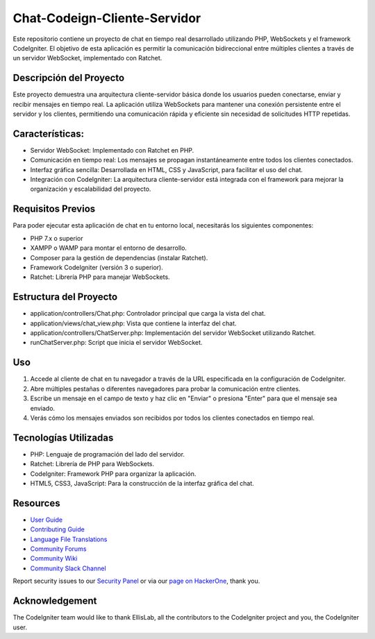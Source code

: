 ###################
Chat-Codeign-Cliente-Servidor
###################

Este repositorio contiene un proyecto de chat en tiempo real desarrollado utilizando PHP, WebSockets y el framework CodeIgniter. El objetivo de esta aplicación es permitir la comunicación bidireccional entre múltiples clientes a través de un servidor WebSocket, implementado con Ratchet.

*******************
Descripción del Proyecto
*******************

Este proyecto demuestra una arquitectura cliente-servidor básica donde los usuarios pueden conectarse, enviar y recibir mensajes en tiempo real. La aplicación utiliza WebSockets para mantener una conexión persistente entre el servidor y los clientes, permitiendo una comunicación rápida y eficiente sin necesidad de solicitudes HTTP repetidas.

**************************
Características:
**************************
- Servidor WebSocket: Implementado con Ratchet en PHP.
- Comunicación en tiempo real: Los mensajes se propagan instantáneamente entre todos los clientes conectados.
- Interfaz gráfica sencilla: Desarrollada en HTML, CSS y JavaScript, para facilitar el uso del chat.
- Integración con CodeIgniter: La arquitectura cliente-servidor está integrada con el framework para mejorar la organización y escalabilidad del proyecto.

*******************
Requisitos Previos
*******************

Para poder ejecutar esta aplicación de chat en tu entorno local, necesitarás los siguientes componentes:

- PHP 7.x o superior
- XAMPP o WAMP para montar el entorno de desarrollo.
- Composer para la gestión de dependencias (instalar Ratchet).
- Framework CodeIgniter (versión 3 o superior).
- Ratchet: Librería PHP para manejar WebSockets.

************
Estructura del Proyecto
************

- application/controllers/Chat.php: Controlador principal que carga la vista del chat.
- application/views/chat_view.php: Vista que contiene la interfaz del chat.
- application/controllers/ChatServer.php: Implementación del servidor WebSocket utilizando Ratchet.
- runChatServer.php: Script que inicia el servidor WebSocket.

*******
Uso
*******
1. Accede al cliente de chat en tu navegador a través de la URL especificada en la configuración de CodeIgniter.
2. Abre múltiples pestañas o diferentes navegadores para probar la comunicación entre clientes.
3. Escribe un mensaje en el campo de texto y haz clic en "Enviar" o presiona "Enter" para que el mensaje sea enviado.
4. Verás cómo los mensajes enviados son recibidos por todos los clientes conectados en tiempo real.

*******
Tecnologías Utilizadas
*******
- PHP: Lenguaje de programación del lado del servidor.
- Ratchet: Librería de PHP para WebSockets.
- CodeIgniter: Framework PHP para organizar la aplicación.
- HTML5, CSS3, JavaScript: Para la construcción de la interfaz gráfica del chat.


*********
Resources
*********

-  `User Guide <https://codeigniter.com/docs>`_
-  `Contributing Guide <https://github.com/bcit-ci/CodeIgniter/blob/develop/contributing.md>`_
-  `Language File Translations <https://github.com/bcit-ci/codeigniter3-translations>`_
-  `Community Forums <http://forum.codeigniter.com/>`_
-  `Community Wiki <https://github.com/bcit-ci/CodeIgniter/wiki>`_
-  `Community Slack Channel <https://codeigniterchat.slack.com>`_

Report security issues to our `Security Panel <mailto:security@codeigniter.com>`_
or via our `page on HackerOne <https://hackerone.com/codeigniter>`_, thank you.

***************
Acknowledgement
***************

The CodeIgniter team would like to thank EllisLab, all the
contributors to the CodeIgniter project and you, the CodeIgniter user.
